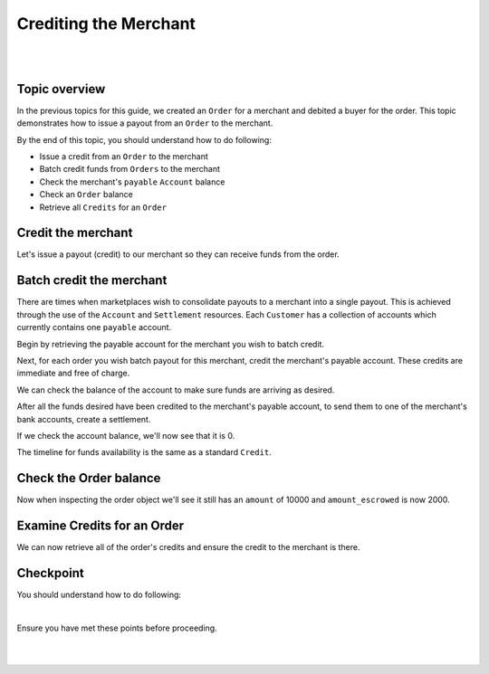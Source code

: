 Crediting the Merchant
=========================

.. admonition:: Requirements
  :header_class: alert alert-tab full-width alert-tab-yellow
  :body_class: alert alert-green alert-yellow

  - Funds must be paid to merchants within 30 days of the charge.
  - For each ``Order``, only one merchant and the marketplace may be credited.

|

.. admonition:: References
  :header_class: alert alert-tab full-width alert-tab-persianBlue60
  :body_class: alert alert-persianBlue20 references

  .. cssclass:: mini-header

    Guides

  - `balanced.js </1.1/guides/balanced-js>`_
  - `Settlements </1.1/guides/settlements>`_

  .. cssclass:: mini-header

    API Reference

  - `Create a Credit for an Order </1.1/api/debits/#create-a-credit-for-an-order>`_
  - `Create a Credit to an Account </1.1/api/credits/#create-a-credit-to-an-account>`_
  - `Fetch an Order </1.1/api/orders/#fetch-an-order>`_
  - `Fetch an Account </1.1/api/accounts/#fetch-an-account>`_
  - `Create a Settlement </1.1/api/settlements/#create-a-settlement>`_
  
  .. cssclass:: mini-header

    API Specification

  - `Orders Collection <https://github.com/balanced/balanced-api/blob/master/fixtures/orders.json>`_
  - `Order Resource <https://github.com/balanced/balanced-api/blob/master/fixtures/_models/order.json>`_
  - `Customer Resource <https://github.com/balanced/balanced-api/blob/master/fixtures/_models/customer.json>`_
  - `Settlements Collection <https://github.com/balanced/balanced-api/blob/master/fixtures/settlements.json>`_
  - `Settlement Resource <https://github.com/balanced/balanced-api/blob/master/fixtures/_models/settlement.json>`_
  - `Accounts Collection <https://github.com/balanced/balanced-api/blob/master/fixtures/accounts.json>`_
  - `Account Resource <https://github.com/balanced/balanced-api/blob/master/fixtures/_models/account.json>`_

|


Topic overview
~~~~~~~~~~~~~~~

In the previous topics for this guide, we created an ``Order`` for a merchant and debited
a buyer for the order. This topic demonstrates how to issue a payout from an ``Order`` to the merchant.

By the end of this topic, you should understand how to do following:

- Issue a credit from an ``Order`` to the merchant
- Batch credit funds from ``Orders`` to the merchant
- Check the merchant's ``payable`` ``Account`` balance
- Check an ``Order`` balance
- Retrieve all ``Credits`` for an ``Order``


Credit the merchant
~~~~~~~~~~~~~~~~~~~~~~~

Let's issue a payout (credit) to our merchant so they can receive funds from the order.

.. snippet:: order-credit


Batch credit the merchant
~~~~~~~~~~~~~~~~~~~~~~~~~~~

There are times when marketplaces wish to consolidate payouts to a merchant into a single payout.
This is achieved through the use of the ``Account`` and ``Settlement`` resources. Each ``Customer``
has a collection of accounts which currently contains one ``payable`` account.

Begin by retrieving the payable account for the merchant you wish to batch credit.

.. snippet:: merchant-payable-account-fetch


Next, for each order you wish batch payout for this merchant, credit the merchant's payable
account. These credits are immediate and free of charge.

.. snippet:: order-credit-merchant-payable-account


We can check the balance of the account to make sure funds are arriving as desired.

.. snippet:: account-balance


After all the funds desired have been credited to the merchant's payable account, to send them to
one of the merchant's bank accounts, create a settlement.

.. snippet:: settlement-create


If we check the account balance, we'll now see that it is 0.

.. snippet:: account-balance


The timeline for funds availability is the same as a standard ``Credit``.


Check the Order balance
~~~~~~~~~~~~~~~~~~~~~~~~

Now when inspecting the order object we'll see it still has an ``amount`` of 10000
and ``amount_escrowed`` is now 2000.

.. snippet:: order-amount-escrowed


Examine Credits for an Order
~~~~~~~~~~~~~~~~~~~~~~~~~~~~~

We can now retrieve all of the order's credits and ensure the credit to the merchant is there.

.. snippet:: order-credits-fetch


Checkpoint
~~~~~~~~~~~~

You should understand how to do following:

.. cssclass:: list-noindent list-style-none

  - ✓ Issue a credit from an ``Order`` to the merchant
  - ✓ Batch credit funds from ``Orders`` to the merchant
  - ✓ Check the merchant's ``payable`` ``Account`` balance
  - ✓ Check an ``Order`` balance
  - ✓ Retrieve all ``Credits`` for an ``Order``

|

Ensure you have met these points before proceeding.

|

.. container:: box-left

 .. icon-box-widget::
   :box-classes: box box-block box-blue
   :icon-classes: icon icon-arrow-left

   :doc:`Debiting buyers <debit-buyers>`

.. container:: box-right

 .. read-more-widget::
   :box-classes: box box-block box-blue right
   :icon-classes: icon icon-arrow

   :doc:`Crediting the marketplace <credit-marketplace>`

|